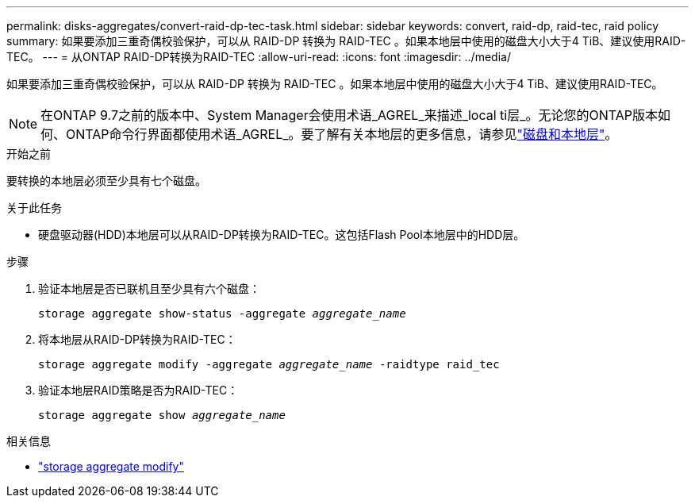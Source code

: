 ---
permalink: disks-aggregates/convert-raid-dp-tec-task.html 
sidebar: sidebar 
keywords: convert, raid-dp, raid-tec, raid policy 
summary: 如果要添加三重奇偶校验保护，可以从 RAID-DP 转换为 RAID-TEC 。如果本地层中使用的磁盘大小大于4 TiB、建议使用RAID-TEC。 
---
= 从ONTAP RAID-DP转换为RAID-TEC
:allow-uri-read: 
:icons: font
:imagesdir: ../media/


[role="lead"]
如果要添加三重奇偶校验保护，可以从 RAID-DP 转换为 RAID-TEC 。如果本地层中使用的磁盘大小大于4 TiB、建议使用RAID-TEC。


NOTE: 在ONTAP 9.7之前的版本中、System Manager会使用术语_AGREL_来描述_local ti层_。无论您的ONTAP版本如何、ONTAP命令行界面都使用术语_AGREL_。要了解有关本地层的更多信息，请参见link:../disks-aggregates/index.html["磁盘和本地层"]。

.开始之前
要转换的本地层必须至少具有七个磁盘。

.关于此任务
* 硬盘驱动器(HDD)本地层可以从RAID-DP转换为RAID-TEC。这包括Flash Pool本地层中的HDD层。


.步骤
. 验证本地层是否已联机且至少具有六个磁盘：
+
`storage aggregate show-status -aggregate _aggregate_name_`

. 将本地层从RAID-DP转换为RAID-TEC：
+
`storage aggregate modify -aggregate _aggregate_name_ -raidtype raid_tec`

. 验证本地层RAID策略是否为RAID-TEC：
+
`storage aggregate show _aggregate_name_`



.相关信息
* link:https://docs.netapp.com/us-en/ontap-cli/storage-aggregate-modify.html["storage aggregate modify"^]

